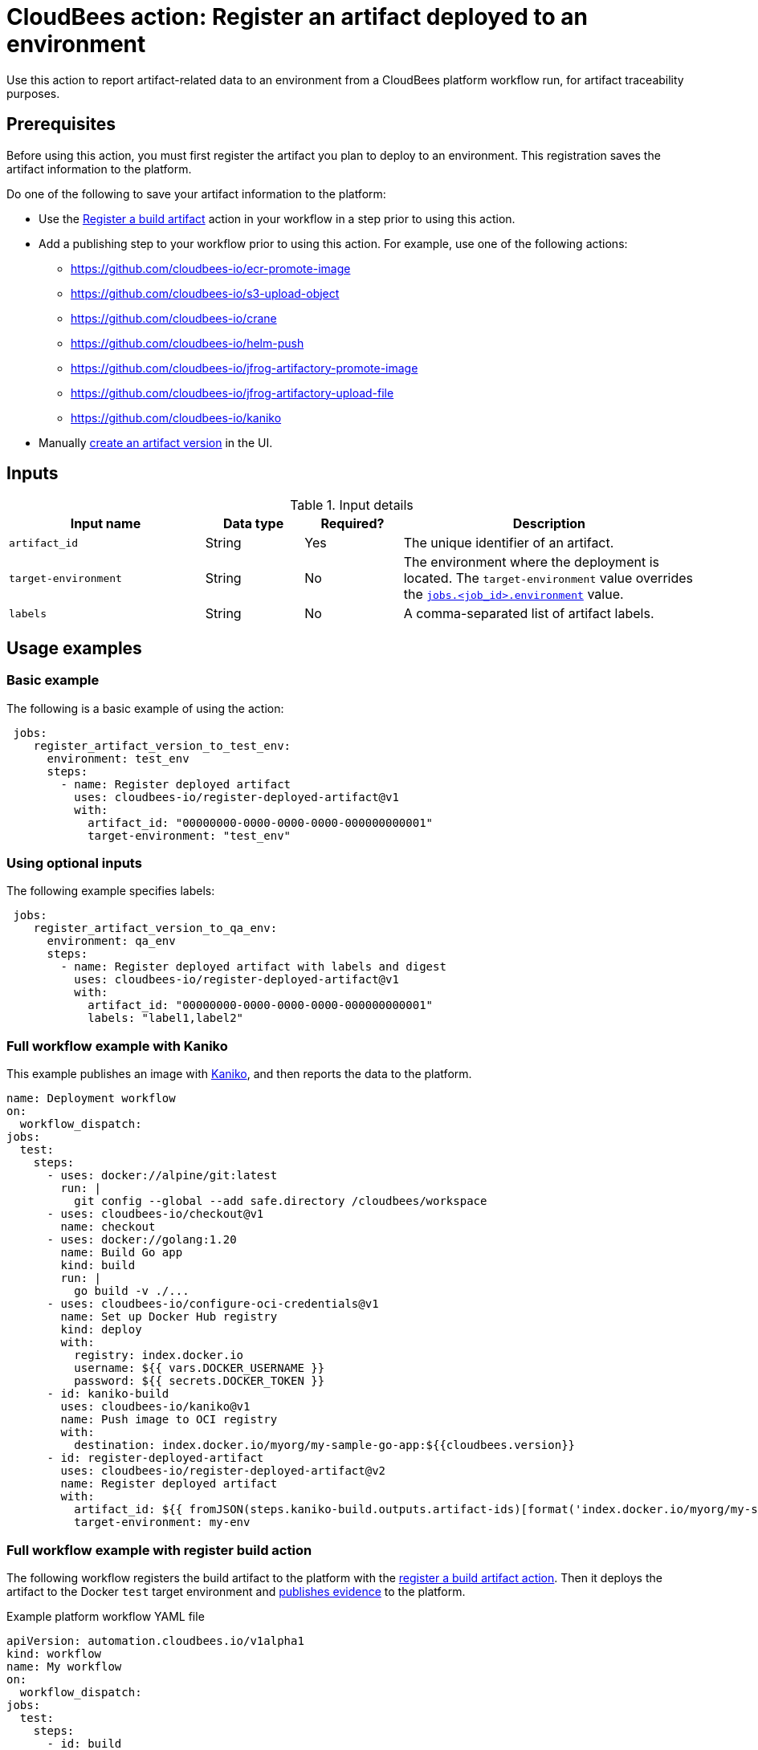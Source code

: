 
= CloudBees action: Register an artifact deployed to an environment

Use this action to report artifact-related data to an environment from a CloudBees platform workflow run, for artifact traceability purposes.

== Prerequisites

Before using this action, you must first register the artifact you plan to deploy to an environment.
This registration saves the artifact information to the platform.

Do one of the following to save your artifact information to the platform:

* Use the link:https://github.com/cloudbees-io/register-build-artifact[Register a build artifact] action in your workflow in a step prior to using this action.

* Add a publishing step to your workflow prior to using this action.
For example, use one of the following actions:
** link:https://github.com/cloudbees-io/ecr-promote-image[]
** link:https://github.com/cloudbees-io/s3-upload-object[]
** link:https://github.com/cloudbees-io/crane[]
** link:https://github.com/cloudbees-io/helm-push[]
** link:https://github.com/cloudbees-io/jfrog-artifactory-promote-image[]
** link:https://github.com/cloudbees-io/jfrog-artifactory-upload-file[]
** link:https://github.com/cloudbees-io/kaniko[]

* Manually link:https://docs.cloudbees.com/docs/cloudbees-platform/latest/workflows/artifacts#create-artifact-version[create an artifact version] in the UI.

== Inputs

[cols="2a,1a,1a,3a",options="header"]
.Input details
|===

| Input name
| Data type
| Required?
| Description

| `artifact_id`
| String
| Yes
| The unique identifier of an artifact.

| `target-environment`
| String
| No
| The environment where the deployment is located.  
The `target-environment` value overrides the link:https://docs.cloudbees.com/docs/cloudbees-platform/latest/dsl-syntax/jobs-job-id-environment[`jobs.<job_id>.environment`] value.

| `labels`
| String
| No
| A comma-separated list of artifact labels.


|===

== Usage examples

=== Basic example

The following is a basic example of using the action:

[source,yaml]
----
 jobs:
    register_artifact_version_to_test_env:
      environment: test_env
      steps:
        - name: Register deployed artifact
          uses: cloudbees-io/register-deployed-artifact@v1
          with:
            artifact_id: "00000000-0000-0000-0000-000000000001"
            target-environment: "test_env"
----

=== Using optional inputs

The following example specifies labels:

[source,yaml]
----
 jobs:
    register_artifact_version_to_qa_env:
      environment: qa_env
      steps:
        - name: Register deployed artifact with labels and digest
          uses: cloudbees-io/register-deployed-artifact@v1
          with:
            artifact_id: "00000000-0000-0000-0000-000000000001"
            labels: "label1,label2"
----

=== Full workflow example with Kaniko

This example publishes an image with link:https://github.com/cloudbees-io/kaniko[Kaniko], and then reports the data to the platform.

[source,yaml]
----
name: Deployment workflow
on:
  workflow_dispatch:
jobs:
  test:
    steps:
      - uses: docker://alpine/git:latest
        run: |
          git config --global --add safe.directory /cloudbees/workspace
      - uses: cloudbees-io/checkout@v1
        name: checkout
      - uses: docker://golang:1.20
        name: Build Go app
        kind: build
        run: |
          go build -v ./...
      - uses: cloudbees-io/configure-oci-credentials@v1
        name: Set up Docker Hub registry
        kind: deploy
        with:
          registry: index.docker.io
          username: ${{ vars.DOCKER_USERNAME }}
          password: ${{ secrets.DOCKER_TOKEN }}
      - id: kaniko-build
        uses: cloudbees-io/kaniko@v1
        name: Push image to OCI registry
        with:
          destination: index.docker.io/myorg/my-sample-go-app:${{cloudbees.version}}
      - id: register-deployed-artifact
        uses: cloudbees-io/register-deployed-artifact@v2
        name: Register deployed artifact
        with:
          artifact_id: ${{ fromJSON(steps.kaniko-build.outputs.artifact-ids)[format('index.docker.io/myorg/my-sample-go-app:{0}', cloudbees.version)] }}
          target-environment: my-env
----

=== Full workflow example with register build action

The following workflow registers the build artifact to the platform with the link:https://github.com/cloudbees-io/register-build-artifact[register a build artifact action].
Then it deploys the artifact to the Docker `test` target environment and link:https://github.com/cloudbees-io/publish-evidence-item[publishes evidence] to the platform.

.Example platform workflow YAML file
[.collapsible]
--

[source, yaml,role="default-expanded"]
----
apiVersion: automation.cloudbees.io/v1alpha1
kind: workflow
name: My workflow
on:
  workflow_dispatch:
jobs:
  test:
    steps:
      - id: build
        uses: cloudbees-io/register-build-artifact@v1
        with:
          name: art1
          version: ${{ cloudbees.version }}
          url: docker.io/my-app/art1::${{ cloudbees.version }}
      - id: deploy
        uses: cloudbees-io/register-deployed-artifact@v2
        with:
          artifact_id: ${{ steps.build.outputs.artifact-id }}
          target-environment: test
      - name: publish evidence
        with:
          content: This is evidence
        uses: cloudbees-io/publish-evidence-item@v1
----
--

== License

This code is made available under the 
link:https://opensource.org/license/mit/[MIT license].

== References

* Learn more about link:https://docs.cloudbees.com/docs/cloudbees-saas-platform-actions/latest/[using actions in CloudBees workflows].
* Learn about link:https://docs.cloudbees.com/docs/cloudbees-saas-platform/latest/[the CloudBees platform].
